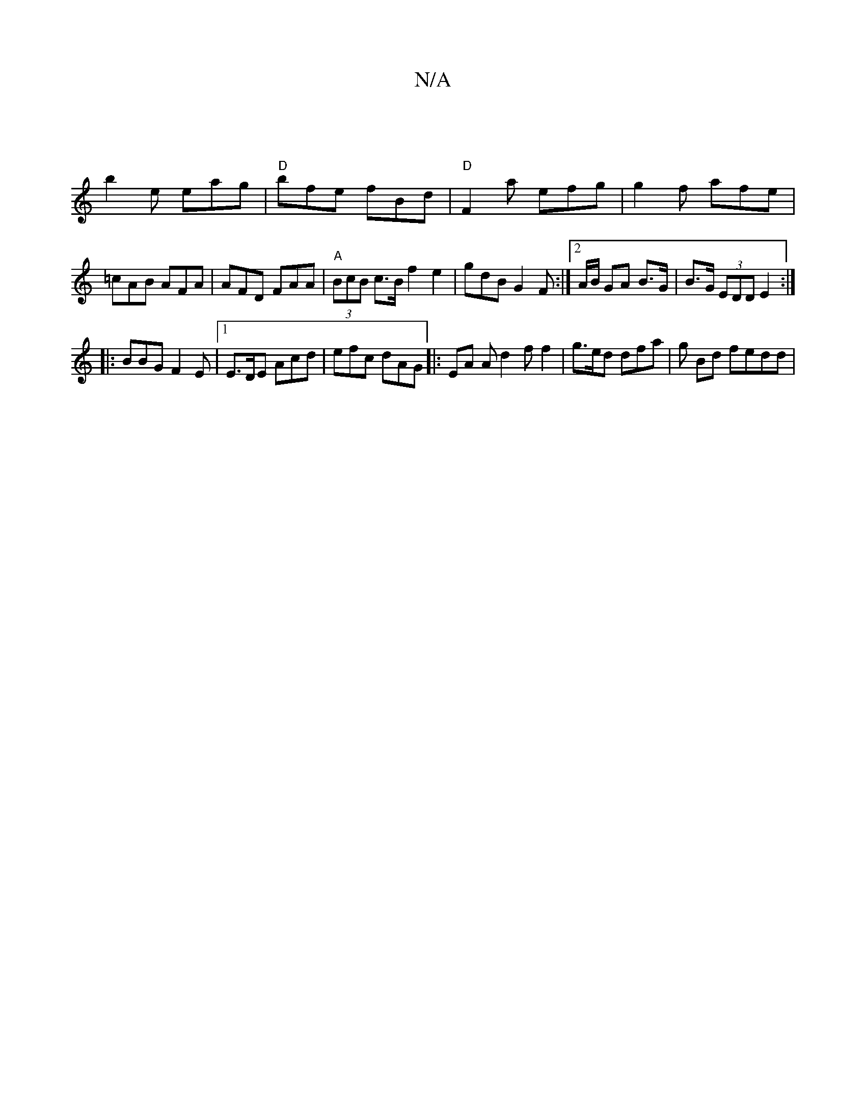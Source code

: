 X:1
T:N/A
M:4/4
R:N/A
K:Cmajor
 |
b2e eag | "D"bfe fBd|"D" F2a efg | g2f afe | =cAB AFA|AFD FAA|"A" (3BcB c>B f2 e2 | gdB G2F:|2 A/B/ GA B>G | B>G (3EDD E2:|
|:BBG F2 E |1 E>DE Acd | efc dAG |: EA A d2f f2 | g>ed dfa | g Bd fedd | 
